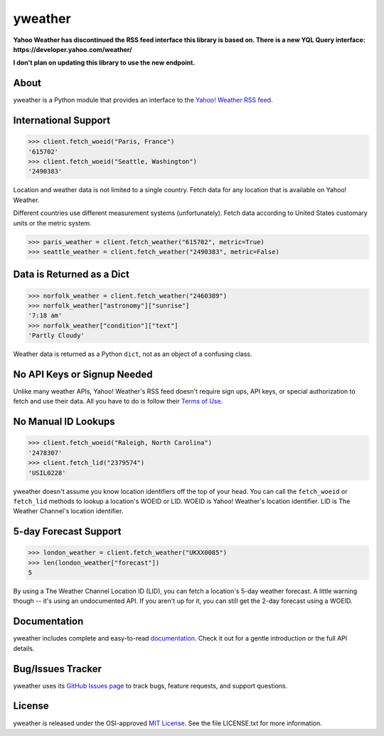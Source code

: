 yweather
========

**Yahoo Weather has discontinued the RSS feed interface this library is based on. There is a new YQL Query interface: https://developer.yahoo.com/weather/**

**I don't plan on updating this library to use the new endpoint.**

About
-----

yweather is a Python module that provides an interface to the `Yahoo! Weather RSS feed <http://developer.yahoo.com/weather/>`_.

International Support
---------------------

.. code:: python

    >>> client.fetch_woeid("Paris, France")
    '615702'
    >>> client.fetch_woeid("Seattle, Washington")
    '2490383'

Location and weather data is not limited to a single country. Fetch data for any location that is available on Yahoo! Weather.

Different countries use different measurement systems (unfortunately). Fetch data according to United States customary units or the metric system.

.. code:: python

    >>> paris_weather = client.fetch_weather("615702", metric=True)
    >>> seattle_weather = client.fetch_weather("2490383", metric=False)

Data is Returned as a Dict
--------------------------

.. code:: python

    >>> norfolk_weather = client.fetch_weather("2460389")
    >>> norfolk_weather["astronomy"]["sunrise"]
    '7:18 am'
    >>> norfolk_weather["condition"]["text"]
    'Partly Cloudy'

Weather data is returned as a Python ``dict``, not as an object of a confusing class.

No API Keys or Signup Needed
----------------------------

Unlike many weather APIs, Yahoo! Weather's RSS feed doesn't require sign ups, API keys, or special authorization to fetch and use their data. All you have to do is follow their `Terms of Use <http://developer.yahoo.com/weather/#terms>`_.

No Manual ID Lookups
--------------------

.. code:: python

    >>> client.fetch_woeid("Raleigh, North Carolina")
    '2478307'
    >>> client.fetch_lid("2379574")
    'USIL0228'

yweather doesn't assume you know location identifiers off the top of your head. You can call the ``fetch_woeid`` or ``fetch_lid`` methods to lookup a location's WOEID or LID. WOEID is Yahoo! Weather's location identifier. LID is The Weather Channel's location identifier.

5-day Forecast Support
----------------------

.. code:: python

    >>> london_weather = client.fetch_weather("UKXX0085")
    >>> len(london_weather["forecast"])
    5

By using a The Weather Channel Location ID (LID), you can fetch a location's 5-day weather forecast. A little warning though -- it's using an undocumented API. If you aren't up for it, you can still get the 2-day forecast using a WOEID.

Documentation
-------------

yweather includes complete and easy-to-read `documentation <https://yweather.readthedocs.org/>`_. Check it out for a gentle introduction or the full API details.

Bug/Issues Tracker
------------------

yweather uses its `GitHub Issues page <https://github.com/tsroten/yweather/issues>`_ to track bugs, feature requests, and support questions.

License
-------

yweather is released under the OSI-approved `MIT License <http://opensource.org/licenses/MIT>`_. See the file LICENSE.txt for more information.
